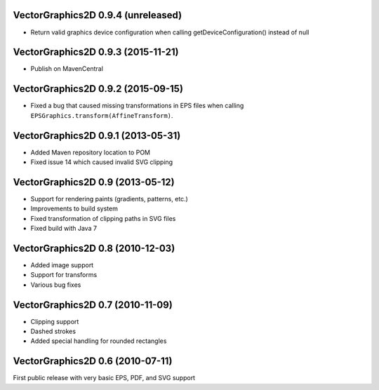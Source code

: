 VectorGraphics2D 0.9.4 (unreleased)
===================================

- Return valid graphics device configuration when calling getDeviceConfiguration() instead of null

VectorGraphics2D 0.9.3 (2015-11-21)
===================================

- Publish on MavenCentral

VectorGraphics2D 0.9.2 (2015-09-15)
===================================

- Fixed a bug that caused missing transformations in EPS files when calling
  ``EPSGraphics.transform(AffineTransform)``.

VectorGraphics2D 0.9.1 (2013-05-31)
===================================

- Added Maven repository location to POM
- Fixed issue 14 which caused invalid SVG clipping

VectorGraphics2D 0.9 (2013-05-12)
=================================

- Support for rendering paints (gradients, patterns, etc.)
- Improvements to build system
- Fixed transformation of clipping paths in SVG files
- Fixed build with Java 7

VectorGraphics2D 0.8 (2010-12-03)
=================================

- Added image support
- Support for transforms
- Various bug fixes

VectorGraphics2D 0.7 (2010-11-09)
=================================

- Clipping support
- Dashed strokes
- Added special handling for rounded rectangles

VectorGraphics2D 0.6 (2010-07-11)
=================================

First public release with very basic EPS, PDF, and SVG support

